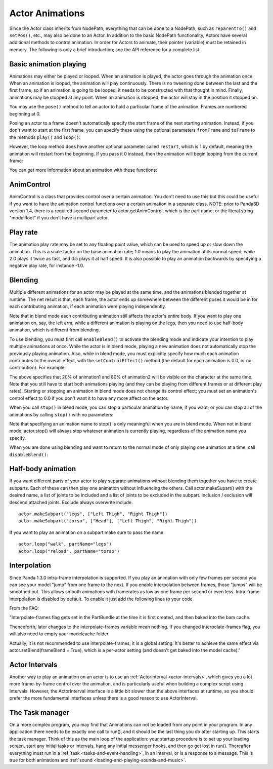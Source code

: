 .. _actor-animations:

Actor Animations
================

Since the Actor class inherits from NodePath, everything that can be done to a
NodePath, such as ``reparentTo()`` and
``setPos()``, etc., may also be done
to an Actor. In addition to the basic NodePath functionality, Actors have
several additional methods to control animation. In order for Actors to
animate, their pointer (variable) must be retained in memory. The following is
only a brief introduction; see the API reference for a complete list.

Basic animation playing
-----------------------


Animations may either be played or looped. When an animation is played, the
actor goes through the animation once. When an animation is looped, the
animation will play continuously. There is no tweening done between the last
and the first frame, so if an animation is going to be looped, it needs to be
constructed with that thought in mind. Finally, animations may be stopped at
any point. When an animation is stopped, the actor will stay in the position
it stopped on.



.. only:: python

    
    
    .. code-block:: python
    
        actor.play('Animation Name')
        actor.loop('Animation Name')
        actor.stop()
    
    




.. only:: cpp

    
    
    .. code-block:: cpp
    
        window->loop_animations(Actor);
    
    


You may use the ``pose()`` method
to tell an actor to hold a particular frame of the animation. Frames are
numbered beginning at 0.



.. only:: python

    
    
    .. code-block:: python
    
        actor.pose('Animation Name', FrameNumber)
    
    


Posing an actor to a frame doesn't automatically specify the start frame of
the next starting animation. Instead, if you don't want to start at the first
frame, you can specify these using the optional parameters
``fromFrame`` and
``toFrame`` to the methods
``play()`` and
``loop()``:



.. only:: python

    
    
    .. code-block:: python
    
        actor.play('Animation Name', fromFrame = 10)
        actor.loop('Animation Name', fromFrame = 24, toFrame = 36)
    
    


However, the loop method does have another optional parameter called
``restart``, which is 1 by default,
meaning the animation will restart from the beginning. If you pass it 0
instead, then the animation will begin looping from the current frame:



.. only:: python

    
    
    .. code-block:: python
    
        actor.pose('Animation Name', 30)
        actor.loop('Animation Name', restart = 0, fromFrame = 24, toFrame = 36)
    
    


You can get more information about an animation with these functions:



.. only:: python

    
    
    .. code-block:: python
    
        print actor.getNumFrames('Animation Name') #returns the total number of frames in the animation
        print actor.getCurrentAnim() #returns a string containing the name of the current playing animation
        print actor.getCurrentFrame('Animation Name') #returns the current frame of the animation.
    
    


AnimControl
-----------


AnimControl is a class that provides control over a certain animation. You
don't need to use this but this could be useful if you want to have the
animation control functions over a certain animation in a separate class.
NOTE: prior to Panda3D version 1.4, there is a required second parameter to
actor.getAnimControl, which is the part name, or the literal string
"modelRoot" if you don't have a multipart actor.



.. only:: python

    
    
    .. code-block:: python
    
        myAnimControl=actor.getAnimControl('Animation Name') #get the AnimControl
        
        myAnimControl.isPlaying() #returns a boolean whether the animation is playing or not
        myAnimControl.getFrame() #returns the current frame number
        myAnimControl #returns the speed of the animation, in frames per second
        myAnimControl.getFullFframe() #returns a floating-point frame number exceeding the framecount. Not recommended.
        myAnimControl.getFullFrame() #returns an integer frame number exceeding the framecount. Not recommended.
        myAnimControl.getNextFrame() #returns the number of the next frame on the queue.
        myAnimControl.getNumFrames() #returns the total number of frames
        myAnimControl.getPlayRate() #returns the playrate. explained further below
        myAnimControl.loop() #starts playing the animation in a loop
        myAnimControl.play() #starts playing the animation
        myAnimControl.pose(frame) #poses at frame frame
        myAnimControl.setPlayRate(rate) #sets the playrate. explained further below
        myAnimControl.stop() #stops the animation
    
    


Play rate
---------


The animation play rate may be set to any floating point value, which can be
used to speed up or slow down the animation. This is a scale factor on the
base animation rate; 1.0 means to play the animation at its normal speed,
while 2.0 plays it twice as fast, and 0.5 plays it at half speed. It is also
possible to play an animation backwards by specifying a negative play rate,
for instance -1.0.



.. only:: python

    
    
    .. code-block:: python
    
        actor.setPlayRate(newPlayRate, 'Animation Name')
    
    


Blending
--------


Multiple different animations for an actor may be played at the same time, and
the animations blended together at runtime. The net result is that, each
frame, the actor ends up somewhere between the different poses it would be in
for each contributing animation, if each animation were playing independently.

Note that in blend mode each contributing animation still affects the actor's
entire body. If you want to play one animation on, say, the left arm, while a
different animation is playing on the legs, then you need to use half-body
animation, which is different from blending.

To use blending, you must first call
``enableBlend()`` to activate the
blending mode and indicate your intention to play multiple animations at once.
While the actor is in blend mode, playing a new animation does not
automatically stop the previously playing animation. Also, while in blend
mode, you must explicitly specify how much each animation contributes to the
overall effect, with the
``setControlEffect()`` method (the default for
each animation is 0.0, or no contribution). For example:



.. only:: python

    
    
    .. code-block:: python
    
        actor.enableBlend()
        actor.setControlEffect('animation1', 0.2)
        actor.setControlEffect('animation2', 0.8)
        actor.loop('animation1')
        actor.loop('animation2')
    
    


The above specifies that 20% of animation1 and 80% of animation2 will be
visible on the character at the same time. Note that you still have to start
both animations playing (and they can be playing from different frames or at
different play rates). Starting or stopping an animation in blend mode does
not change its control effect; you must set an animation's control effect to
0.0 if you don't want it to have any more affect on the actor.

When you call ``stop()`` in blend
mode, you can stop a particular animation by name, if you want; or you can
stop all of the animations by calling
``stop()`` with no parameters:



.. only:: python

    
    
    .. code-block:: python
    
        actor.stop('animation1')
    
    


Note that specifying an animation name to stop() is only meaningful when you
are in blend mode. When not in blend mode, actor.stop() will always stop
whatever animation is currently playing, regardless of the animation name you
specify.

When you are done using blending and want to return to the normal mode of only
playing one animation at a time, call
``disableBlend()``:



.. only:: python

    
    
    .. code-block:: python
    
        actor.disableBlend()
    
    


Half-body animation
-------------------


If you want different parts of your actor to play separate animations without
blending them together you have to create subparts. Each of these can then
play one animation without influencing the others. Call actor.makeSupart()
with the desired name, a list of joints to be included and a list of joints to
be excluded in the subpart. Inclusion / exclusion will descend attached
joints. Exclude always overwrite include.

::

    actor.makeSubpart("legs", ["Left Thigh", "Right Thigh"])
    actor.makeSubpart("torso", ["Head"], ["Left Thigh", "Right Thigh"])


If you want to play an animation on a subpart make sure to pass the name.

::

    actor.loop("walk", partName="legs")
    actor.loop("reload", partName="torso")


Interpolation
-------------


Since Panda 1.3.0 intra-frame interpolation is supported. If you play an
animation with only few frames per second you can see your model "jump" from
one frame to the next. If you enable interpolation between frames, those
"jumps" will be smoothed out. This allows smooth animations with framerates as
low as one frame per second or even less. Intra-frame interpolation is
disabled by default. To enable it just add the following lines to your code



.. only:: python

    
    
    .. code-block:: python
    
        from panda3d.core import loadPrcFileData
        loadPrcFileData("", "interpolate-frames 1")
    
    


From the FAQ:

"Interpolate-frames flag gets set in the PartBundle at the time it is first
created, and then baked into the bam cache.

Thenceforth, later changes to the interpolate-frames variable mean nothing. If
you changed interpolate-frames flag, you will also need to empty your
modelcache folder.

Actually, it is not recommended to use interpolate-frames; it is a global
setting. It's better to achieve the same effect via actor.setBlend(frameBlend
= True), which is a per-actor setting (and doesn't get baked into the model
cache)."

Actor Intervals
---------------


Another way to play an animation on an actor is to use an
:ref:`ActorInterval <actor-intervals>`, which gives you a lot more
frame-by-frame control over the animation, and is particularly useful when
building a complex script using Intervals. However, the ActorInterval
interface is a little bit slower than the above interfaces at runtime, so you
should prefer the more fundamental interfaces unless there is a good reason to
use ActorInterval.

The Task manager
----------------


On a more complex program, you may find that Animations can not be loaded from
any point in your program. In any application there needs to be exactly one
call to run(), and it should be the last thing you do after starting up. This
starts the task manager. Think of this as the main loop of the application:
your startup procedure is to set up your loading screen, start any initial
tasks or intervals, hang any initial messenger hooks, and then go get lost in
run(). Thereafter everything must run in a
:ref:`task <tasks-and-event-handling>`, in an interval, or is a response to a
message. This is true for both animations and
:ref:`sound <loading-and-playing-sounds-and-music>`.
